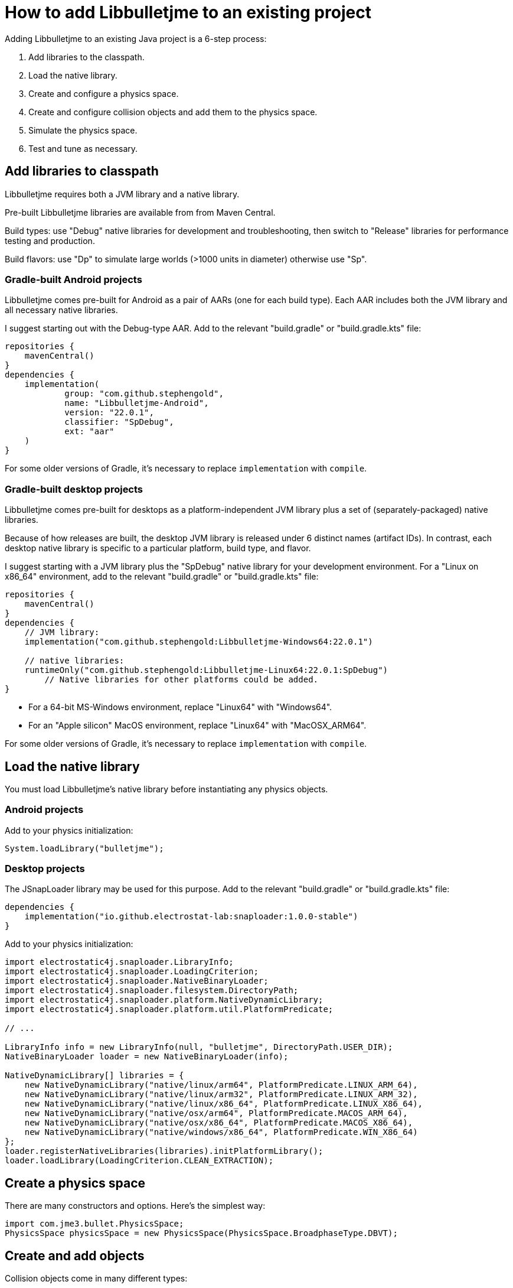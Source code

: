 = How to add Libbulletjme to an existing project
:Project: Libbulletjme
:experimental:
:page-pagination:
:url-api: https://stephengold.github.io/Libbulletjme/javadoc/master/com/jme3/bullet
:url-enwiki: https://en.wikipedia.org/wiki
:url-kt: https://github.com/stephengold/LbjExamples/blob/master/kotlin-apps/src/main/kotlin/com/github/stephengold/lbjexamples/ktapps
:url-tutorial: https://github.com/stephengold/LbjExamples/blob/master/apps/src/main/java/com/github/stephengold/lbjexamples/apps

Adding {Project} to an existing Java project is a 6-step process:

. Add libraries to the classpath.
. Load the native library.
. Create and configure a physics space.
. Create and configure collision objects
  and add them to the physics space.
. Simulate the physics space.
. Test and tune as necessary.

== Add libraries to classpath

{Project} requires both a JVM library and a native library.

Pre-built {Project} libraries are available from from Maven Central.

Build types:  use "Debug" native libraries for development and troubleshooting,
then switch to "Release" libraries for performance testing and production.

Build flavors:  use "Dp" to simulate large worlds (>1000 units in diameter)
otherwise use "Sp".

=== Gradle-built Android projects

{Project} comes pre-built for Android as a pair of AARs (one for each build type).
Each AAR includes both the JVM library and all necessary native libraries.

I suggest starting out with the Debug-type AAR.
Add to the relevant "build.gradle" or "build.gradle.kts" file:

[source,groovy]
----
repositories {
    mavenCentral()
}
dependencies {
    implementation(
            group: "com.github.stephengold",
            name: "Libbulletjme-Android",
            version: "22.0.1",
            classifier: "SpDebug",
            ext: "aar"
    )
}
----

For some older versions of Gradle,
it's necessary to replace `implementation` with `compile`.

=== Gradle-built desktop projects

{Project} comes pre-built for desktops as a platform-independent JVM library
plus a set of (separately-packaged) native libraries.

Because of how releases are built,
the desktop JVM library is released under 6 distinct names (artifact IDs).
In contrast, each desktop native library is specific to a particular platform,
build type, and flavor.

I suggest starting with a JVM library
plus the "SpDebug" native library for your development environment.
For a "Linux on x86_64" environment,
add to the relevant "build.gradle" or "build.gradle.kts" file:

[source,groovy]
----
repositories {
    mavenCentral()
}
dependencies {
    // JVM library:
    implementation("com.github.stephengold:Libbulletjme-Windows64:22.0.1")

    // native libraries:
    runtimeOnly("com.github.stephengold:Libbulletjme-Linux64:22.0.1:SpDebug")
        // Native libraries for other platforms could be added.
}
----

* For a 64-bit MS-Windows environment, replace "Linux64" with "Windows64".
* For an "Apple silicon" MacOS environment, replace "Linux64" with "MacOSX_ARM64".

For some older versions of Gradle,
it's necessary to replace `implementation` with `compile`.

== Load the native library

You must load {Project}'s native library
before instantiating any physics objects.

=== Android projects

Add to your physics initialization:

[source,java]
----
System.loadLibrary("bulletjme");
----

=== Desktop projects

The JSnapLoader library may be used for this purpose.
Add to the relevant "build.gradle" or "build.gradle.kts" file:

[source,groovy]
----
dependencies {
    implementation("io.github.electrostat-lab:snaploader:1.0.0-stable")
}
----

Add to your physics initialization:

[source,java]
----
import electrostatic4j.snaploader.LibraryInfo;
import electrostatic4j.snaploader.LoadingCriterion;
import electrostatic4j.snaploader.NativeBinaryLoader;
import electrostatic4j.snaploader.filesystem.DirectoryPath;
import electrostatic4j.snaploader.platform.NativeDynamicLibrary;
import electrostatic4j.snaploader.platform.util.PlatformPredicate;

// ...

LibraryInfo info = new LibraryInfo(null, "bulletjme", DirectoryPath.USER_DIR);
NativeBinaryLoader loader = new NativeBinaryLoader(info);

NativeDynamicLibrary[] libraries = {
    new NativeDynamicLibrary("native/linux/arm64", PlatformPredicate.LINUX_ARM_64),
    new NativeDynamicLibrary("native/linux/arm32", PlatformPredicate.LINUX_ARM_32),
    new NativeDynamicLibrary("native/linux/x86_64", PlatformPredicate.LINUX_X86_64),
    new NativeDynamicLibrary("native/osx/arm64", PlatformPredicate.MACOS_ARM_64),
    new NativeDynamicLibrary("native/osx/x86_64", PlatformPredicate.MACOS_X86_64),
    new NativeDynamicLibrary("native/windows/x86_64", PlatformPredicate.WIN_X86_64)
};
loader.registerNativeLibraries(libraries).initPlatformLibrary();
loader.loadLibrary(LoadingCriterion.CLEAN_EXTRACTION);
----

== Create a physics space

There are many constructors and options.
Here's the simplest way:

[source,java]
----
import com.jme3.bullet.PhysicsSpace;
PhysicsSpace physicsSpace = new PhysicsSpace(PhysicsSpace.BroadphaseType.DBVT);
----

== Create and add objects

Collision objects come in many different types:

* bodies (`PhysicsBody`)
** soft bodies (`PhysicsSoftBody`)
*** deformables (`ReducedDeformableBody`)
** rigid bodies (`PhysicsRigidBody`)
*** vehicles (`PhysicsVehicle`)
* ghost objects (`PhysicsGhostObject`)
* characters (`PhysicsCharacter`)
* colliders (`MultiBodyCollider`)

Here's a code fragment that creates 2 objects, a ghost object and a rigid body
that share a common shape:

[source,java]
----
float radius = 2f;
CollisionShape sphere2 = new SphereCollisionShape(radius);
PhysicsGhostObject ghost1 = new PhysicsGhostObject(sphere2);
float mass = 1f;
PhysicsRigidBody body1 = new PhysicsRigidBody(sphere2, mass);
----

Collision objects aren't simulated unless they're added to a physics space.
The best way is to use `addCollisionObject()`:

[source,java]
----
physicsSpace.addCollisionObject(ghost1);
physicsSpace.addCollisionObject(body1);
----

== Simulate the physics space

To simulate a single 20-millisecond step:

[source,java]
----
float timeStep = 0.02f; // in seconds
int maxSteps = 0; // for a single step of the specified duration
physicsSpace.update(timeStep, maxSteps);
----

In real-time simulation, the interval between updates will vary.
However, it's best to use steps of equal size.

To attempt simulation of a specific time interval
using the configured step size:

[source,java]
----
physicsSpace.update(intervalSeconds);
----

== HelloLibbulletjme

{url-tutorial}/console/HelloLibbulletjme.java[HelloLibbulletjme] (also {url-kt}/console/HelloLibbulletjme.kt[in Kotlin])
is a complete console application (no graphics)
that serves as a starting point for using Libbulletjme.

It illustrates:

. loading a native library
. creating a `PhysicsSpace`
. creating 2 collision objects and adding them to the space
. simulating 50 steps

[IMPORTANT]
====
`HelloLibbulletjme` is the first in a series of
tutorial apps designed for hands-on learning.
I expect you to not only study the source code,
but to actually run the app as well.
Take time *now* to set up a
{url-enwiki}/Integrated_development_environment[software development environment]
for this purpose!

For instance, if you install Git and a Java Development Kit,
you should be able to launch tutorial apps from a command shell, like so:

. `git clone https://github.com/stephengold/LbjExamples.git`
. `cd LbjExamples`
. `./gradlew :apps:HelloLibbulletjme`
====

== Summary

* Two libraries are required: a JVM library and a native library.
* Collision objects aren't simulated unless they're added to a space.
